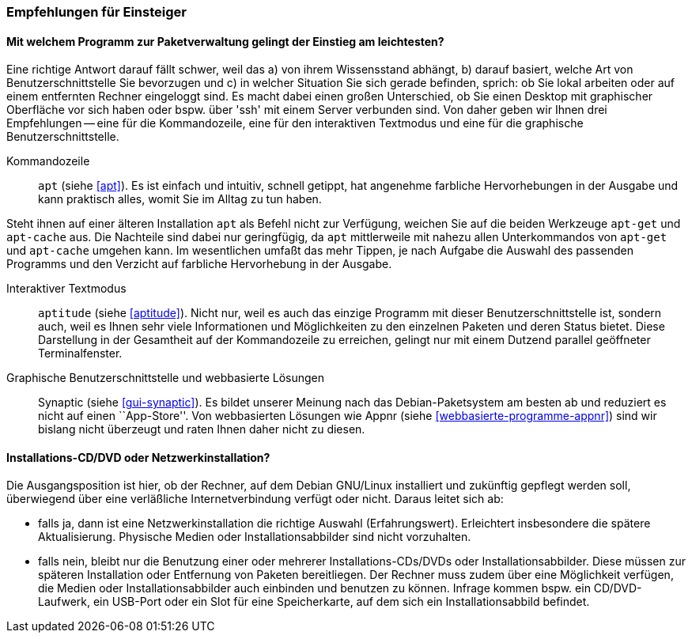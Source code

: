 // Datei: ./ausblick/empfehlungen-fuer-einsteiger/empfehlungen-fuer-einsteiger.adoc

// Baustelle: Rohtext

[[ausblick-empfehlungen-fuer-einsteiger]]
=== Empfehlungen für Einsteiger ===

[[ausblick-einstieg-zur-paketverwaltung]]
==== Mit welchem Programm zur Paketverwaltung gelingt der Einstieg am leichtesten? ====

// Stichworte für den Index
(((appnr)))
(((apt)))
(((apt-cache)))
(((apt-get)))
(((aptitude)))
(((Synaptic)))
Eine richtige Antwort darauf fällt schwer, weil das a) von ihrem
Wissensstand abhängt, b) darauf basiert, welche Art von
Benutzerschnittstelle Sie bevorzugen und c) in welcher Situation Sie
sich gerade befinden, sprich: ob Sie lokal arbeiten oder auf einem
entfernten Rechner eingeloggt sind. Es macht dabei einen großen
Unterschied, ob Sie einen Desktop mit graphischer Oberfläche vor sich
haben oder bspw. über 'ssh' mit einem Server verbunden sind. Von daher
geben wir Ihnen drei Empfehlungen -- eine für die Kommandozeile, eine
für den interaktiven Textmodus und eine für die graphische
Benutzerschnittstelle.

Kommandozeile::
`apt` (siehe <<apt>>). Es ist einfach und intuitiv, schnell getippt, hat
angenehme farbliche Hervorhebungen in der Ausgabe und kann praktisch
alles, womit Sie im Alltag zu tun haben. 

Steht ihnen auf einer älteren Installation `apt` als Befehl nicht zur
Verfügung, weichen Sie auf die beiden Werkzeuge `apt-get` und
`apt-cache` aus. Die Nachteile sind dabei nur geringfügig, da `apt`
mittlerweile mit nahezu allen Unterkommandos von `apt-get` und
`apt-cache` umgehen kann. Im wesentlichen umfaßt das mehr Tippen, je
nach Aufgabe die Auswahl des passenden Programms und den Verzicht auf
farbliche Hervorhebung in der Ausgabe.

Interaktiver Textmodus::
`aptitude` (siehe <<aptitude>>). Nicht nur, weil es auch das einzige
Programm mit dieser Benutzerschnittstelle ist, sondern auch, weil es
Ihnen sehr viele Informationen und Möglichkeiten zu den einzelnen
Paketen und deren Status bietet. Diese Darstellung in der Gesamtheit auf
der Kommandozeile zu erreichen, gelingt nur mit einem Dutzend parallel
geöffneter Terminalfenster.

Graphische Benutzerschnittstelle und webbasierte Lösungen:: 
Synaptic (siehe <<gui-synaptic>>). Es bildet unserer Meinung nach das
Debian-Paketsystem am besten ab und reduziert es nicht auf einen
``App-Store''. Von webbasierten Lösungen wie Appnr (siehe
<<webbasierte-programme-appnr>>) sind wir bislang nicht überzeugt und
raten Ihnen daher nicht zu diesen.

[[ausblick-auswahl-des-installationsmediums]]
==== Installations-CD/DVD oder Netzwerkinstallation? ====

Die Ausgangsposition ist hier, ob der Rechner, auf dem Debian GNU/Linux
installiert und zukünftig gepflegt werden soll, überwiegend über eine
verläßliche Internetverbindung verfügt oder nicht. Daraus leitet sich
ab:

* falls ja, dann ist eine Netzwerkinstallation die richtige Auswahl
(Erfahrungswert). Erleichtert insbesondere die spätere Aktualisierung.
Physische Medien oder Installationsabbilder sind nicht vorzuhalten.

* falls nein, bleibt nur die Benutzung einer oder mehrerer
Installations-CDs/DVDs oder Installationsabbilder. Diese müssen zur
späteren Installation oder Entfernung von Paketen bereitliegen. Der
Rechner muss zudem über eine Möglichkeit verfügen, die Medien oder
Installationsabbilder auch einbinden und benutzen zu können. Infrage
kommen bspw. ein CD/DVD-Laufwerk, ein USB-Port oder ein Slot für eine
Speicherkarte, auf dem sich ein Installationsabbild befindet.

// Datei (Ende): ./ausblick/empfehlungen-fuer-einsteiger/empfehlungen-fuer-einsteiger.adoc
